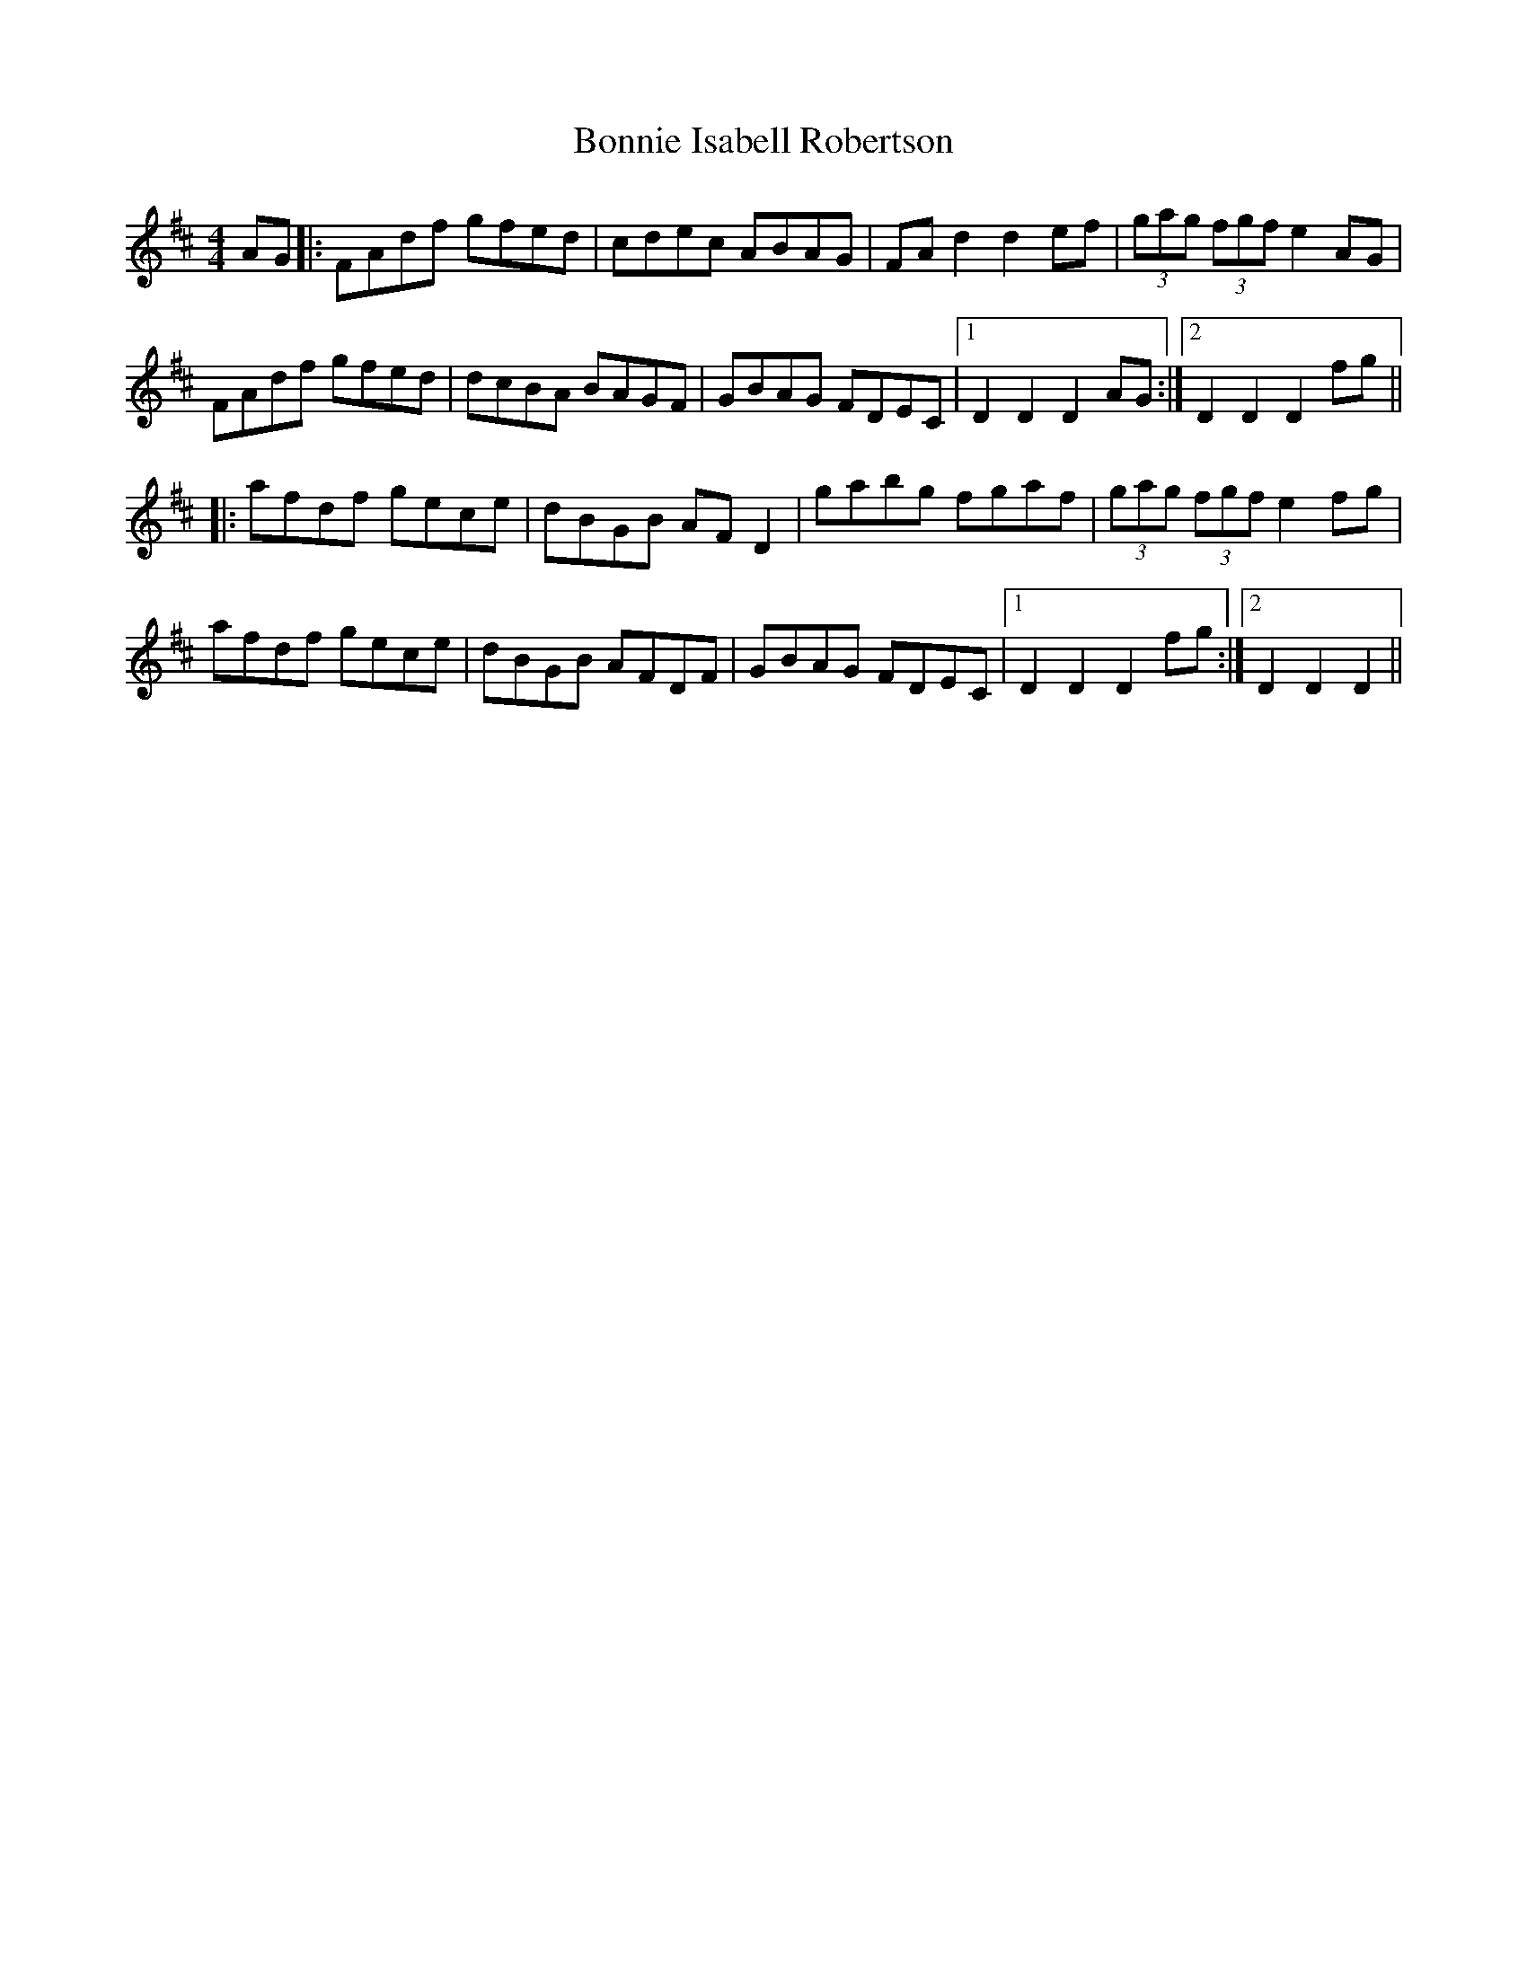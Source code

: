 X: 4445
T: Bonnie Isabell Robertson
R: hornpipe
M: 4/4
K: Dmajor
AG|:FAdf gfed|cdec ABAG|FAd2d2ef|(3gag (3fgfe2AG|
FAdf gfed|dcBA BAGF|GBAG FDEC|1 D2D2D2AG:|2 D2D2D2fg||
|:afdf gece|dBGB AFD2|gabg fgaf|(3gag (3fgfe2fg|
afdf gece|dBGB AFDF|GBAG FDEC|1 D2D2D2fg:|2 D2D2D2||

